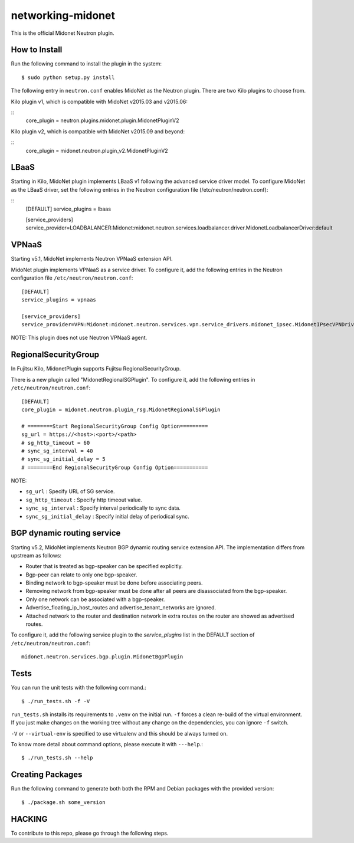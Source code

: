 ==================
networking-midonet
==================

This is the official Midonet Neutron plugin.


How to Install
--------------

Run the following command to install the plugin in the system:

::

    $ sudo python setup.py install


The following entry in ``neutron.conf`` enables MidoNet as the Neutron plugin.
There are two Kilo plugins to choose from.

Kilo plugin v1, which is compatible with MidoNet v2015.03 and v2015.06:

::
    core_plugin = neutron.plugins.midonet.plugin.MidonetPluginV2


Kilo plugin v2, which is compatible with MidoNet v2015.09 and beyond:

::
    core_plugin = midonet.neutron.plugin_v2.MidonetPluginV2


LBaaS
-----

Starting in Kilo, MidoNet plugin implements LBaaS v1 following the advanced
service driver model.  To configure MidoNet as the LBaaS driver, set the
following entries in the Neutron configuration file
(/etc/neutron/neutron.conf):

::
    [DEFAULT]
    service_plugins = lbaas

    [service_providers]
    service_provider=LOADBALANCER:Midonet:midonet.neutron.services.loadbalancer.driver.MidonetLoadbalancerDriver:default


VPNaaS
------

Starting v5.1, MidoNet implements Neutron VPNaaS extension API.

MidoNet plugin implements VPNaaS as a service driver.  To configure it,
add the following entries in the Neutron configuration file
``/etc/neutron/neutron.conf``::

    [DEFAULT]
    service_plugins = vpnaas

    [service_providers]
    service_provider=VPN:Midonet:midonet.neutron.services.vpn.service_drivers.midonet_ipsec.MidonetIPsecVPNDriver:default

NOTE: This plugin does not use Neutron VPNaaS agent.


RegionalSecurityGroup
---------------------

In Fujitsu Kilo, MidonetPlugin supports Fujitsu RegionalSecurityGroup.

There is a new plugin called "MidonetRegionalSGPlugin".
To configure it, add the following entries in ``/etc/neutron/neutron.conf``::

    [DEFAULT]
    core_plugin = midonet.neutron.plugin_rsg.MidonetRegionalSGPlugin

    # ========Start RegionalSecurityGroup Config Option=========
    sg_url = https://<host>:<port>/<path>
    # sg_http_timeout = 60
    # sync_sg_interval = 40
    # sync_sg_initial_delay = 5
    # ========End RegionalSecurityGroup Config Option===========

NOTE:

* ``sg_url`` : Specify URL of SG service.
* ``sg_http_timeout`` : Specify http timeout value.
* ``sync_sg_interval`` : Specify interval periodically to sync data.
* ``sync_sg_initial_delay`` : Specify initial delay of periodical sync.

BGP dynamic routing service
---------------------------

Starting v5.2, MidoNet implements Neutron BGP dynamic routing service extension API.
The implementation differs from upstream as follows:

- Router that is treated as bgp-speaker can be specified explicitly.
- Bgp-peer can relate to only one bgp-speaker.
- Binding network to bgp-speaker must be done before associating peers.
- Removing network from bgp-speaker must be done after all peers are
  disassociated from the bgp-speaker.
- Only one network can be associated with a bgp-speaker.
- Advertise_floating_ip_host_routes and advertise_tenant_networks are ignored.
- Attached network to the router and destination network in extra routes on the
  router are showed as advertised routes.

To configure it, add the following service plugin to the `service_plugins` list
in the DEFAULT section of ``/etc/neutron/neutron.conf``::

    midonet.neutron.services.bgp.plugin.MidonetBgpPlugin

Tests
-----

You can run the unit tests with the following command.::

    $ ./run_tests.sh -f -V

``run_tests.sh`` installs its requirements to ``.venv`` on the initial run.
``-f`` forces a clean re-build of the virtual environment. If you just make
changes on the working tree without any change on the dependencies, you can
ignore ``-f`` switch.

``-V`` or ``--virtual-env`` is specified to use virtualenv and this should be
always turned on.


To know more detail about command options, please execute it with ``---help``.::

    $ ./run_tests.sh --help


Creating Packages
-----------------

Run the following command to generate both both the RPM and Debian packages
with the provided version:
::

    $ ./package.sh some_version


HACKING
-------

To contribute to this repo, please go through the following steps.
